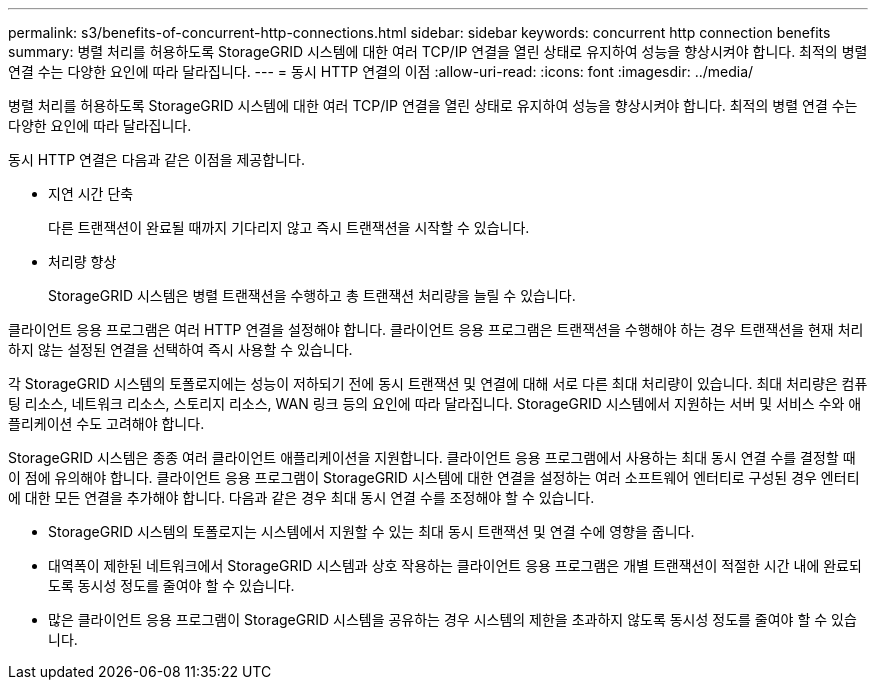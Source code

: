 ---
permalink: s3/benefits-of-concurrent-http-connections.html 
sidebar: sidebar 
keywords: concurrent http connection benefits 
summary: 병렬 처리를 허용하도록 StorageGRID 시스템에 대한 여러 TCP/IP 연결을 열린 상태로 유지하여 성능을 향상시켜야 합니다. 최적의 병렬 연결 수는 다양한 요인에 따라 달라집니다. 
---
= 동시 HTTP 연결의 이점
:allow-uri-read: 
:icons: font
:imagesdir: ../media/


[role="lead"]
병렬 처리를 허용하도록 StorageGRID 시스템에 대한 여러 TCP/IP 연결을 열린 상태로 유지하여 성능을 향상시켜야 합니다. 최적의 병렬 연결 수는 다양한 요인에 따라 달라집니다.

동시 HTTP 연결은 다음과 같은 이점을 제공합니다.

* 지연 시간 단축
+
다른 트랜잭션이 완료될 때까지 기다리지 않고 즉시 트랜잭션을 시작할 수 있습니다.

* 처리량 향상
+
StorageGRID 시스템은 병렬 트랜잭션을 수행하고 총 트랜잭션 처리량을 늘릴 수 있습니다.



클라이언트 응용 프로그램은 여러 HTTP 연결을 설정해야 합니다. 클라이언트 응용 프로그램은 트랜잭션을 수행해야 하는 경우 트랜잭션을 현재 처리하지 않는 설정된 연결을 선택하여 즉시 사용할 수 있습니다.

각 StorageGRID 시스템의 토폴로지에는 성능이 저하되기 전에 동시 트랜잭션 및 연결에 대해 서로 다른 최대 처리량이 있습니다. 최대 처리량은 컴퓨팅 리소스, 네트워크 리소스, 스토리지 리소스, WAN 링크 등의 요인에 따라 달라집니다. StorageGRID 시스템에서 지원하는 서버 및 서비스 수와 애플리케이션 수도 고려해야 합니다.

StorageGRID 시스템은 종종 여러 클라이언트 애플리케이션을 지원합니다. 클라이언트 응용 프로그램에서 사용하는 최대 동시 연결 수를 결정할 때 이 점에 유의해야 합니다. 클라이언트 응용 프로그램이 StorageGRID 시스템에 대한 연결을 설정하는 여러 소프트웨어 엔터티로 구성된 경우 엔터티에 대한 모든 연결을 추가해야 합니다. 다음과 같은 경우 최대 동시 연결 수를 조정해야 할 수 있습니다.

* StorageGRID 시스템의 토폴로지는 시스템에서 지원할 수 있는 최대 동시 트랜잭션 및 연결 수에 영향을 줍니다.
* 대역폭이 제한된 네트워크에서 StorageGRID 시스템과 상호 작용하는 클라이언트 응용 프로그램은 개별 트랜잭션이 적절한 시간 내에 완료되도록 동시성 정도를 줄여야 할 수 있습니다.
* 많은 클라이언트 응용 프로그램이 StorageGRID 시스템을 공유하는 경우 시스템의 제한을 초과하지 않도록 동시성 정도를 줄여야 할 수 있습니다.

